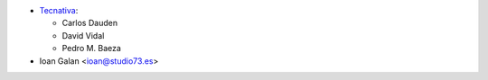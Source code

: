 * `Tecnativa <https://www.tecnativa.com>`__:

  * Carlos Dauden
  * David Vidal
  * Pedro M. Baeza

* Ioan Galan <ioan@studio73.es>
